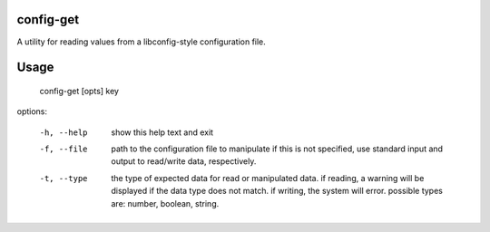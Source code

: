 config-get
==========

A utility for reading values from a libconfig-style configuration file.

Usage
=====

	config-get [opts] key

options:

	-h, --help  show this help text and exit
	-f, --file  path to the configuration file to manipulate
				if this is not specified, use standard input and output
				to read/write data, respectively.
	-t, --type  the type of expected data for read or manipulated data.
				if reading, a warning will be displayed if the data type does
				not match. if writing, the system will error.
				possible types are: number, boolean, string.

